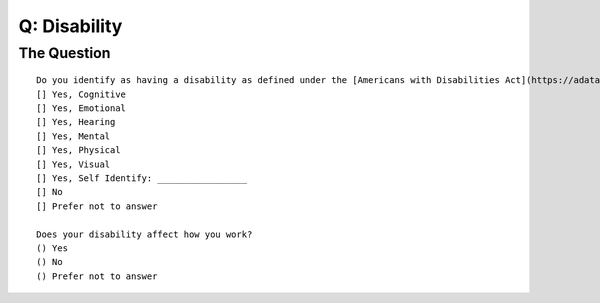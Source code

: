 ---------------------------
Q: Disability
---------------------------

The Question
.......................................
::

      Do you identify as having a disability as defined under the [Americans with Disabilities Act](https://adata.org/faq/what-definition-disability-under-ada)?
      [] Yes, Cognitive
      [] Yes, Emotional
      [] Yes, Hearing
      [] Yes, Mental
      [] Yes, Physical
      [] Yes, Visual
      [] Yes, Self Identify: _________________
      [] No
      [] Prefer not to answer

      Does your disability affect how you work?
      () Yes
      () No
      () Prefer not to answer
